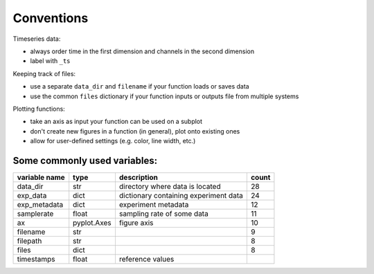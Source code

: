 Conventions
===========

Timeseries data:

-  always order time in the first dimension and channels in the second
   dimension
-  label with ``_ts``

Keeping track of files:

-  use a separate ``data_dir`` and ``filename`` if your function loads or saves data
-  use the common ``files`` dictionary if your function inputs or outputs file from multiple systems

Plotting functions:

-  take an axis as input your function can be used on a subplot
-  don't create new figures in a function (in general), plot onto existing ones
-  allow for user-defined settings (e.g. color, line width, etc.)

Some commonly used variables:
-----------------------------

+---------------+-------------+---------------------------------------+-------+
| variable name | type        | description                           | count |
+===============+=============+=======================================+=======+
| data_dir      | str         | directory where data is located       | 28    |
+---------------+-------------+---------------------------------------+-------+
| exp_data      | dict        | dictionary containing experiment data | 24    |
+---------------+-------------+---------------------------------------+-------+
| exp_metadata  | dict        | experiment metadata                   | 12    |
+---------------+-------------+---------------------------------------+-------+
| samplerate    | float       | sampling rate of some data            | 11    |
+---------------+-------------+---------------------------------------+-------+
| ax            | pyplot.Axes | figure axis                           | 10    |
+---------------+-------------+---------------------------------------+-------+
| filename      | str         |                                       | 9     |
+---------------+-------------+---------------------------------------+-------+
| filepath      | str         |                                       | 8     |
+---------------+-------------+---------------------------------------+-------+
| files         | dict        |                                       | 8     |
+---------------+-------------+---------------------------------------+-------+
| timestamps    | float       | reference values                      |       |
+---------------+-------------+---------------------------------------+-------+